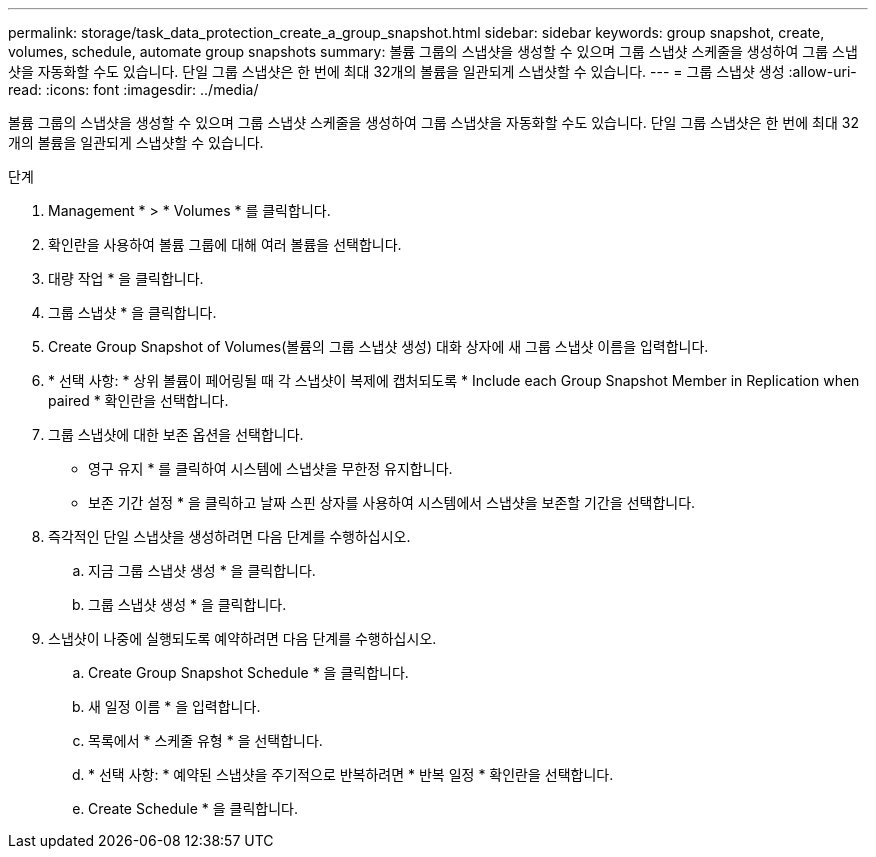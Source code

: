 ---
permalink: storage/task_data_protection_create_a_group_snapshot.html 
sidebar: sidebar 
keywords: group snapshot, create, volumes, schedule, automate group snapshots 
summary: 볼륨 그룹의 스냅샷을 생성할 수 있으며 그룹 스냅샷 스케줄을 생성하여 그룹 스냅샷을 자동화할 수도 있습니다. 단일 그룹 스냅샷은 한 번에 최대 32개의 볼륨을 일관되게 스냅샷할 수 있습니다. 
---
= 그룹 스냅샷 생성
:allow-uri-read: 
:icons: font
:imagesdir: ../media/


[role="lead"]
볼륨 그룹의 스냅샷을 생성할 수 있으며 그룹 스냅샷 스케줄을 생성하여 그룹 스냅샷을 자동화할 수도 있습니다. 단일 그룹 스냅샷은 한 번에 최대 32개의 볼륨을 일관되게 스냅샷할 수 있습니다.

.단계
. Management * > * Volumes * 를 클릭합니다.
. 확인란을 사용하여 볼륨 그룹에 대해 여러 볼륨을 선택합니다.
. 대량 작업 * 을 클릭합니다.
. 그룹 스냅샷 * 을 클릭합니다.
. Create Group Snapshot of Volumes(볼륨의 그룹 스냅샷 생성) 대화 상자에 새 그룹 스냅샷 이름을 입력합니다.
. * 선택 사항: * 상위 볼륨이 페어링될 때 각 스냅샷이 복제에 캡처되도록 * Include each Group Snapshot Member in Replication when paired * 확인란을 선택합니다.
. 그룹 스냅샷에 대한 보존 옵션을 선택합니다.
+
** 영구 유지 * 를 클릭하여 시스템에 스냅샷을 무한정 유지합니다.
** 보존 기간 설정 * 을 클릭하고 날짜 스핀 상자를 사용하여 시스템에서 스냅샷을 보존할 기간을 선택합니다.


. 즉각적인 단일 스냅샷을 생성하려면 다음 단계를 수행하십시오.
+
.. 지금 그룹 스냅샷 생성 * 을 클릭합니다.
.. 그룹 스냅샷 생성 * 을 클릭합니다.


. 스냅샷이 나중에 실행되도록 예약하려면 다음 단계를 수행하십시오.
+
.. Create Group Snapshot Schedule * 을 클릭합니다.
.. 새 일정 이름 * 을 입력합니다.
.. 목록에서 * 스케줄 유형 * 을 선택합니다.
.. * 선택 사항: * 예약된 스냅샷을 주기적으로 반복하려면 * 반복 일정 * 확인란을 선택합니다.
.. Create Schedule * 을 클릭합니다.




